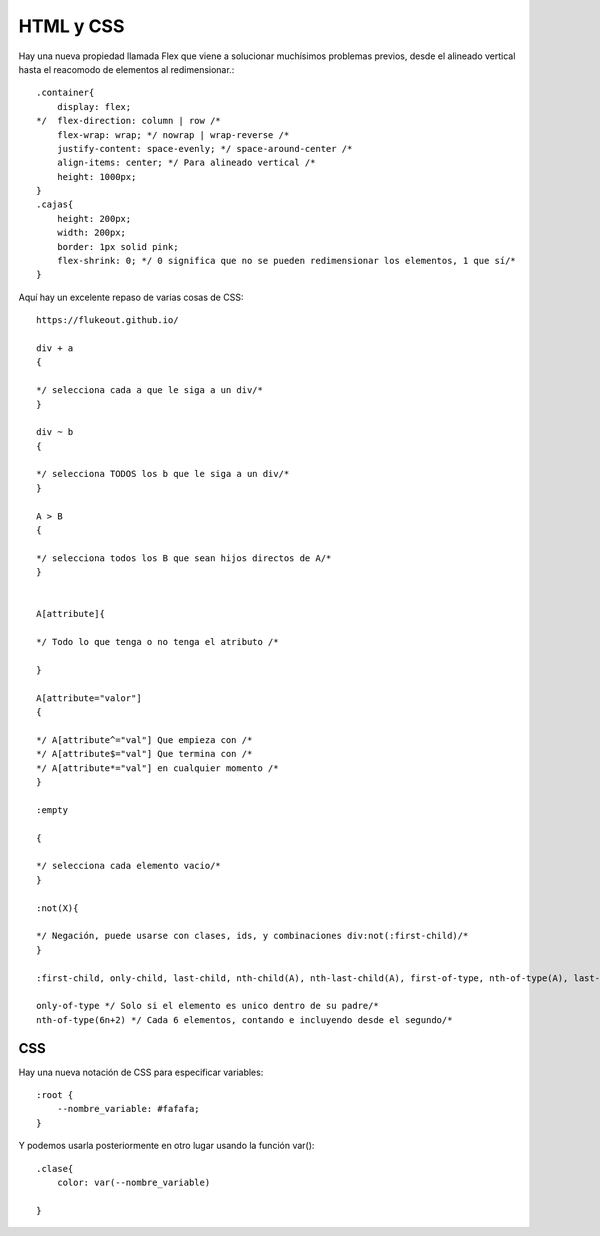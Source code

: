 ==========
HTML y CSS
==========

Hay una nueva propiedad llamada Flex que viene a solucionar muchísimos
problemas previos, desde el alineado vertical hasta el reacomodo de
elementos al redimensionar.:

::

   .container{
       display: flex;
   */  flex-direction: column | row /*
       flex-wrap: wrap; */ nowrap | wrap-reverse /*
       justify-content: space-evenly; */ space-around-center /*
       align-items: center; */ Para alineado vertical /*
       height: 1000px;
   }
   .cajas{
       height: 200px;
       width: 200px;
       border: 1px solid pink;
       flex-shrink: 0; */ 0 significa que no se pueden redimensionar los elementos, 1 que sí/*
   }

Aquí hay un excelente repaso de varias cosas de CSS:

::

   https://flukeout.github.io/

   div + a 
   {

   */ selecciona cada a que le siga a un div/*
   }

   div ~ b 
   {

   */ selecciona TODOS los b que le siga a un div/*
   }

   A > B
   {

   */ selecciona todos los B que sean hijos directos de A/*
   }


   A[attribute]{

   */ Todo lo que tenga o no tenga el atributo /*

   }

   A[attribute="valor"]
   {

   */ A[attribute^="val"] Que empieza con /*
   */ A[attribute$="val"] Que termina con /*
   */ A[attribute*="val"] en cualquier momento /*
   }

   :empty 

   {

   */ selecciona cada elemento vacio/*
   }

   :not(X){

   */ Negación, puede usarse con clases, ids, y combinaciones div:not(:first-child)/*
   }

   :first-child, only-child, last-child, nth-child(A), nth-last-child(A), first-of-type, nth-of-type(A), last-of-type

   only-of-type */ Solo si el elemento es unico dentro de su padre/*
   nth-of-type(6n+2) */ Cada 6 elementos, contando e incluyendo desde el segundo/*

CSS
===

Hay una nueva notación de CSS para especificar variables:

::

   :root {
       --nombre_variable: #fafafa;
   }

Y podemos usarla posteriormente en otro lugar usando la función var():

::

   .clase{
       color: var(--nombre_variable)

   }
